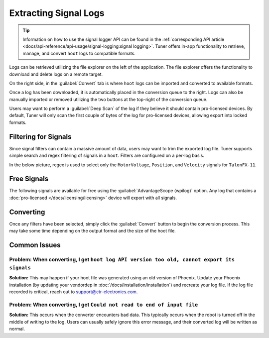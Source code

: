 Extracting Signal Logs
======================

.. tip:: Information on how to use the signal logger API can be found in the :ref:`corresponding API article <docs/api-reference/api-usage/signal-logging:signal logging>`. Tuner offers in-app functionality to retrieve, manage, and convert ``hoot`` logs to compatible formats.

.. image:: images/log-extractor-overview.png
   :width: 550
   :alt: Picture highlighting the hoot page in Tuner X

Logs can be retrieved utilizing the file explorer on the left of the application. The file explorer offers the functionality to download and delete logs on a remote target.

On the right side, in the :guilabel:`Convert` tab is where ``hoot`` logs can be imported and converted to available formats.

Once a log has been downloaded, it is automatically placed in the conversion queue to the right. Logs can also be manually imported or removed utilizing the two buttons at the top-right of the conversion queue.

.. image:: images/log-extractor-conversion-queue.png
   :width: 550
   :alt: Picture highlighting the conversion queue in Tuner X, and the import or remove all buttons

Users may want to perform a :guilabel:`Deep Scan` of the log if they believe it should contain pro-licensed devices. By default, Tuner will only scan the first couple of bytes of the log for pro-licensed devices, allowing export into locked formats.

Filtering for Signals
---------------------

Since signal filters can contain a massive amount of data, users may want to trim the exported log file. Tuner supports simple search and regex filtering of signals in a ``hoot``. Filters are configured on a per-log basis.

In the below picture, regex is used to select only the ``MotorVoltage``, ``Position``, and ``Velocity`` signals for ``TalonFX-11``.

.. image:: images/log-extractor-signal-filters.png
   :width: 550
   :alt: Picture highlighting the signal filters section of the log convert tab

Free Signals
------------

The following signals are available for free using the :guilabel:`AdvantageScope (wpilog)` option. Any log that contains a :doc:`pro-licensed </docs/licensing/licensing>` device will export with all signals.

.. dropdown:: Click here to view free signals

   **Common Signals:**

   - Version_Major
   - Version_Minor
   - Version_Bugfix
   - Version_Build
   - Version_IsProLicensed
   - UnlicensedFeatureInUse
   - BootDuringEnable

   **TalonFX:**

   - SupplyVoltage
   - SupplyCurrent
   - MotorVoltage
   - Position
   - Velocity
   - DeviceEnable
   - DeviceTemp
   - ProcTemp

   **CANcoder:**

   - SupplyVoltage
   - Position
   - Velocity

   **Pigeon 2.0:**

   - SupplyVoltage
   - Yaw
   - AngularVelocityZWorld

Converting
----------

Once any filters have been selected, simply click the :guilabel:`Convert` button to begin the conversion process. This may take some time depending on the output format and the size of the hoot file.

.. image:: images/log-extractor-convert-button.png
   :width: 550
   :alt: Picture of bottom bar of convert tab in Tuner

Common Issues
-------------

Problem: When converting, I get ``hoot log API version too old, cannot export its signals``
^^^^^^^^^^^^^^^^^^^^^^^^^^^^^^^^^^^^^^^^^^^^^^^^^^^^^^^^^^^^^^^^^^^^^^^^^^^^^^^^^^^^^^^^^^^^^^^^

**Solution:** This may happen if your hoot file was generated using an old version of Phoenix. Update your Phoenix installation (by updating your vendordep in :doc:`/docs/installation/installation`) and recreate your log file. If the log file recorded is critical, reach out to `support@ctr-electronics.com <mailto:support@ctr-electronics>`__.

Problem: When converting, I get ``Could not read to end of input file``
^^^^^^^^^^^^^^^^^^^^^^^^^^^^^^^^^^^^^^^^^^^^^^^^^^^^^^^^^^^^^^^^^^^^^^^

**Solution:** This occurs when the converter encounters bad data. This typically occurs when the robot is turned off in the middle of writing to the log. Users can usually safely ignore this error message, and their converted log will be written as normal.
